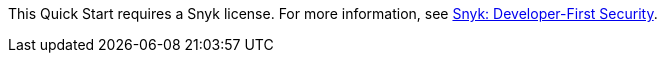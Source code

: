 This Quick Start requires a Snyk license. For more information, see https://aws.amazon.com/marketplace/pp/B085VGM85Q?qid=1590170928622&sr=0-1&ref_=srh_res_product_title[Snyk: Developer-First Security^].
